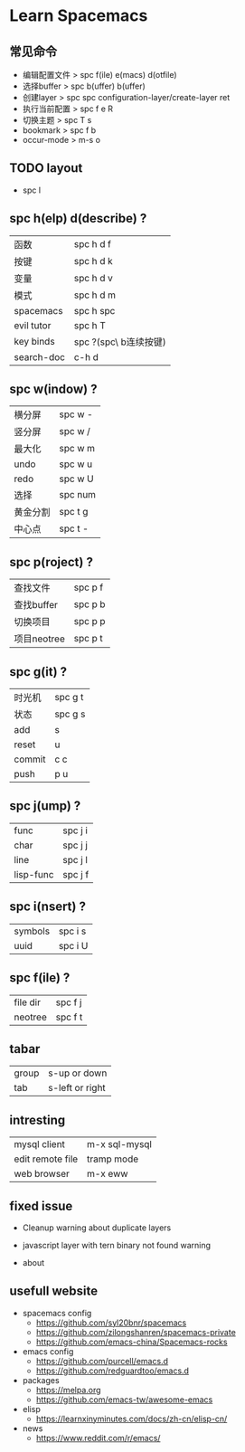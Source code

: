 * Learn Spacemacs
** 常见命令
   - 编辑配置文件 > spc f(ile) e(macs) d(otfile)
   - 选择buffer > spc b(uffer) b(uffer)
   - 创建layer > spc spc configuration-layer/create-layer ret
   - 执行当前配置 > spc f e R
   - 切换主题 > spc T s
   - bookmark > spc f b
   - occur-mode > m-s o
** TODO layout

   - spc l
** spc h(elp) d(describe) ?
   | 函数       | spc h d f             |
   | 按键       | spc h d k             |
   | 变量       | spc h d v             |
   | 模式       | spc h d m             |
   | spacemacs  | spc h spc             |
   | evil tutor | spc h T               |
   | key binds  | spc ?(spc\ b连续按键) |
   | search-doc | c-h d                 |

** spc w(indow) ?
   | 横分屏   | spc w - |
   | 竖分屏   | spc w / |
   | 最大化   | spc w m |
   | undo     | spc w u |
   | redo     | spc w U |
   | 选择     | spc num |
   | 黄金分割 | spc t g |
   | 中心点   | spc t - |

** spc p(roject) ?
   | 查找文件   | spc p f |
   | 查找buffer | spc p b |
   | 切换项目   | spc p p |
   | 项目neotree | spc p t |

** spc g(it) ?
   | 时光机 | spc g t |
   | 状态   | spc g s |
   | add    | s       |
   | reset  | u       |
   | commit | c c     |
   | push   | p u     |

** spc j(ump) ?
   | func      | spc j i |
   | char      | spc j j |
   | line      | spc j l |
   | lisp-func | spc j f |

** spc i(nsert) ?
   | symbols | spc i s |
   | uuid    | spc i U |
** spc f(ile) ?
   | file dir | spc f j |
   | neotree  | spc f t |

** tabar
   | group | s-up or down    |
   | tab   | s-left or right |
 
** intresting
   | mysql client     | m-x sql-mysql |
   | edit remote file | tramp mode    |
   | web browser      | m-x eww       |
 
** fixed issue
  - Cleanup warning about duplicate layers
   * https://github.com/syl20bnr/spacemacs/pull/7482/commits/092810741f8b836ef536e89b9a1f97fece012300
  - javascript layer with tern binary not found warning
   * https://github.com/syl20bnr/spacemacs/issues/5993
  - about
** usefull website
  - spacemacs config
    * https://github.com/syl20bnr/spacemacs
    * https://github.com/zilongshanren/spacemacs-private
    * https://github.com/emacs-china/Spacemacs-rocks
  - emacs config
    * https://github.com/purcell/emacs.d
    * https://github.com/redguardtoo/emacs.d 
  - packages
    * https://melpa.org
    * https://github.com/emacs-tw/awesome-emacs
  - elisp
    * https://learnxinyminutes.com/docs/zh-cn/elisp-cn/
  - news
    * https://www.reddit.com/r/emacs/
